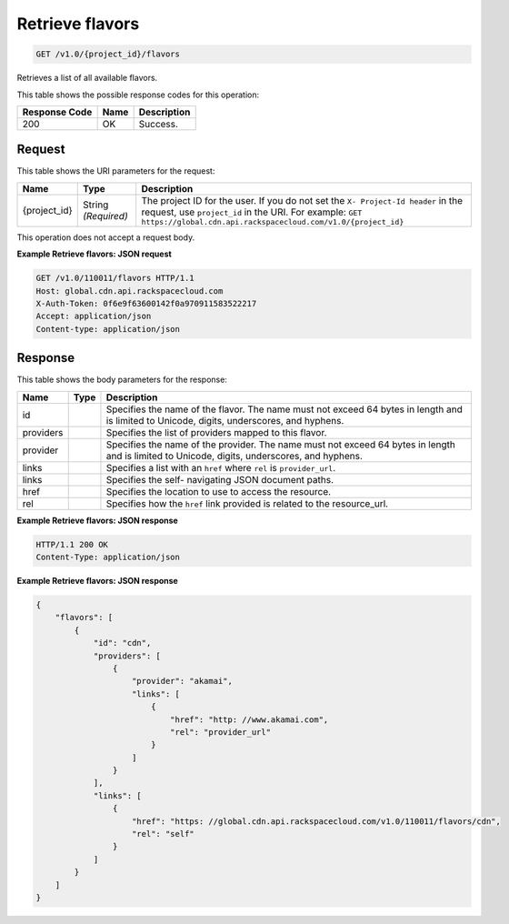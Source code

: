 
.. THIS OUTPUT IS GENERATED FROM THE WADL. DO NOT EDIT.

Retrieve flavors
^^^^^^^^^^^^^^^^^^^^^^^^^^^^^^^^^^^^^^^^^^^^^^^^^^^^^^^^^^^^^^^^^^^^^^^^^^^^^^^^

.. code::

    GET /v1.0/{project_id}/flavors

Retrieves a list of all available flavors.



This table shows the possible response codes for this operation:


+--------------------------+-------------------------+-------------------------+
|Response Code             |Name                     |Description              |
+==========================+=========================+=========================+
|200                       |OK                       |Success.                 |
+--------------------------+-------------------------+-------------------------+


Request
""""""""""""""""




This table shows the URI parameters for the request:

+-------------+-------------+--------------------------------------------------------------+
|Name         |Type         |Description                                                   |
+=============+=============+==============================================================+
|{project_id} |String       |The project ID for the user. If you do not set the ``X-       |
|             |*(Required)* |Project-Id header`` in the request, use ``project_id`` in the |
|             |             |URI. For example: ``GET                                       |
|             |             |https://global.cdn.api.rackspacecloud.com/v1.0/{project_id}`` |
+-------------+-------------+--------------------------------------------------------------+





This operation does not accept a request body.




**Example Retrieve flavors: JSON request**


.. code::

    GET /v1.0/110011/flavors HTTP/1.1
    Host: global.cdn.api.rackspacecloud.com
    X-Auth-Token: 0f6e9f63600142f0a970911583522217
    Accept: application/json
    Content-type: application/json
    


Response
""""""""""""""""




This table shows the body parameters for the response:

+--------------------------+-------------------------+-------------------------+
|Name                      |Type                     |Description              |
+==========================+=========================+=========================+
|id                        |                         |Specifies the name of    |
|                          |                         |the flavor. The name     |
|                          |                         |must not exceed 64 bytes |
|                          |                         |in length and is limited |
|                          |                         |to Unicode, digits,      |
|                          |                         |underscores, and hyphens.|
+--------------------------+-------------------------+-------------------------+
|providers                 |                         |Specifies the list of    |
|                          |                         |providers mapped to this |
|                          |                         |flavor.                  |
+--------------------------+-------------------------+-------------------------+
|provider                  |                         |Specifies the name of    |
|                          |                         |the provider. The name   |
|                          |                         |must not exceed 64 bytes |
|                          |                         |in length and is limited |
|                          |                         |to Unicode, digits,      |
|                          |                         |underscores, and hyphens.|
+--------------------------+-------------------------+-------------------------+
|links                     |                         |Specifies a list with an |
|                          |                         |``href`` where ``rel``   |
|                          |                         |is ``provider_url``.     |
+--------------------------+-------------------------+-------------------------+
|links                     |                         |Specifies the self-      |
|                          |                         |navigating JSON document |
|                          |                         |paths.                   |
+--------------------------+-------------------------+-------------------------+
|href                      |                         |Specifies the location   |
|                          |                         |to use to access the     |
|                          |                         |resource.                |
+--------------------------+-------------------------+-------------------------+
|rel                       |                         |Specifies how the        |
|                          |                         |``href`` link provided   |
|                          |                         |is related to the        |
|                          |                         |resource_url.            |
+--------------------------+-------------------------+-------------------------+





**Example Retrieve flavors: JSON response**


.. code::

    HTTP/1.1 200 OK
    Content-Type: application/json


**Example Retrieve flavors: JSON response**


.. code::

    {
        "flavors": [
            {
                "id": "cdn",
                "providers": [
                    {
                        "provider": "akamai",
                        "links": [
                            {
                                "href": "http: //www.akamai.com",
                                "rel": "provider_url"
                            }
                        ]
                    }
                ],
                "links": [
                    {
                        "href": "https: //global.cdn.api.rackspacecloud.com/v1.0/110011/flavors/cdn",
                        "rel": "self"
                    }
                ]
            }
        ]
    }
    


